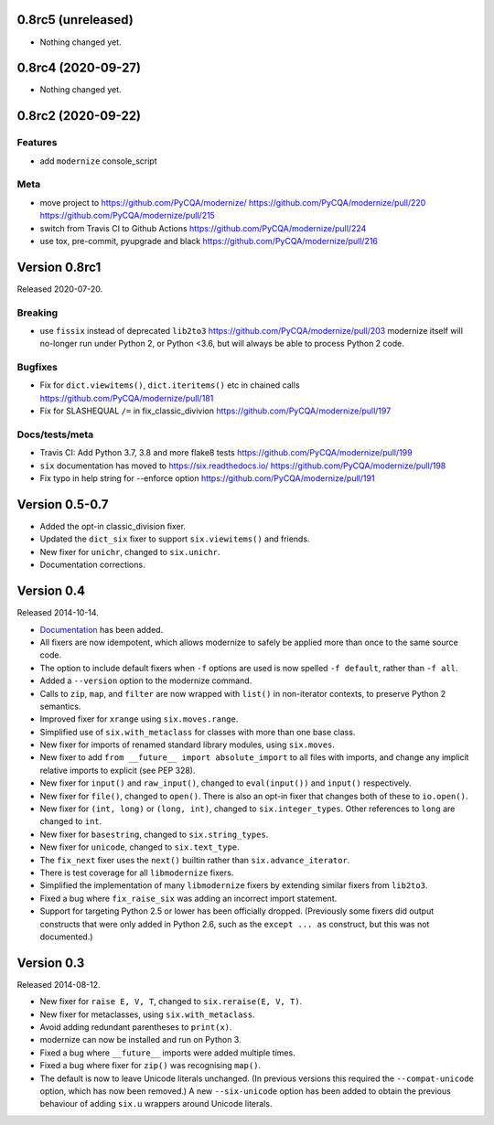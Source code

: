 0.8rc5 (unreleased)
===================

- Nothing changed yet.


0.8rc4 (2020-09-27)
===================

- Nothing changed yet.


0.8rc2 (2020-09-22)
===================

Features
--------

* add ``modernize`` console_script

Meta
----

* move project to https://github.com/PyCQA/modernize/  https://github.com/PyCQA/modernize/pull/220 https://github.com/PyCQA/modernize/pull/215
* switch from Travis CI to Github Actions https://github.com/PyCQA/modernize/pull/224
* use tox, pre-commit, pyupgrade and black https://github.com/PyCQA/modernize/pull/216

Version 0.8rc1
==============

Released 2020-07-20.

Breaking
--------
* use ``fissix`` instead of deprecated ``lib2to3``  https://github.com/PyCQA/modernize/pull/203
  modernize itself will no-longer run under Python 2, or Python <3.6, but will
  always be able to process Python 2 code.

Bugfixes
--------
* Fix for ``dict.viewitems()``, ``dict.iteritems()`` etc in chained calls https://github.com/PyCQA/modernize/pull/181
* Fix for SLASHEQUAL ``/=`` in fix_classic_divivion https://github.com/PyCQA/modernize/pull/197

Docs/tests/meta
---------------
* Travis CI: Add Python 3.7, 3.8 and more flake8 tests https://github.com/PyCQA/modernize/pull/199
* ``six`` documentation has moved to https://six.readthedocs.io/ https://github.com/PyCQA/modernize/pull/198
* Fix typo in help string for --enforce option https://github.com/PyCQA/modernize/pull/191

Version 0.5-0.7
===============

* Added the opt-in classic_division fixer.
* Updated the ``dict_six`` fixer to support ``six.viewitems()`` and friends.
* New fixer for ``unichr``, changed to ``six.unichr``.
* Documentation corrections.


Version 0.4
===========

Released 2014-10-14.

* `Documentation`_ has been added.
* All fixers are now idempotent, which allows modernize to safely be applied
  more than once to the same source code.
* The option to include default fixers when ``-f`` options are used is now
  spelled ``-f default``, rather than ``-f all``.
* Added a ``--version`` option to the modernize command.
* Calls to ``zip``, ``map``, and ``filter`` are now wrapped with ``list()``
  in non-iterator contexts, to preserve Python 2 semantics.
* Improved fixer for ``xrange`` using ``six.moves.range``.
* Simplified use of ``six.with_metaclass`` for classes with more than
  one base class.
* New fixer for imports of renamed standard library modules, using
  ``six.moves``.
* New fixer to add ``from __future__ import absolute_import`` to all
  files with imports, and change any implicit relative imports to explicit
  (see PEP 328).
* New fixer for ``input()`` and ``raw_input()``, changed to ``eval(input())``
  and ``input()`` respectively.
* New fixer for ``file()``, changed to ``open()``. There is also an
  opt-in fixer that changes both of these to ``io.open()``.
* New fixer for ``(int, long)`` or ``(long, int)``, changed to
  ``six.integer_types``. Other references to ``long`` are changed to ``int``.
* New fixer for ``basestring``, changed to ``six.string_types``.
* New fixer for ``unicode``, changed to ``six.text_type``.
* The ``fix_next`` fixer uses the ``next()`` builtin rather than
  ``six.advance_iterator``.
* There is test coverage for all ``libmodernize`` fixers.
* Simplified the implementation of many ``libmodernize`` fixers by extending
  similar fixers from ``lib2to3``.
* Fixed a bug where ``fix_raise_six`` was adding an incorrect import
  statement.
* Support for targeting Python 2.5 or lower has been officially dropped.
  (Previously some fixers did output constructs that were only added in
  Python 2.6, such as the ``except ... as`` construct, but this was not
  documented.)

.. _Documentation: https://modernize.readthedocs.org/en/latest/


Version 0.3
===========

Released 2014-08-12.

* New fixer for ``raise E, V, T``, changed to ``six.reraise(E, V, T)``.
* New fixer for metaclasses, using ``six.with_metaclass``.
* Avoid adding redundant parentheses to ``print(x)``.
* modernize can now be installed and run on Python 3.
* Fixed a bug where ``__future__`` imports were added multiple times.
* Fixed a bug where fixer for ``zip()`` was recognising ``map()``.
* The default is now to leave Unicode literals unchanged.
  (In previous versions this required the ``--compat-unicode`` option,
  which has now been removed.) A new ``--six-unicode`` option has been
  added to obtain the previous behaviour of adding ``six.u`` wrappers
  around Unicode literals.
